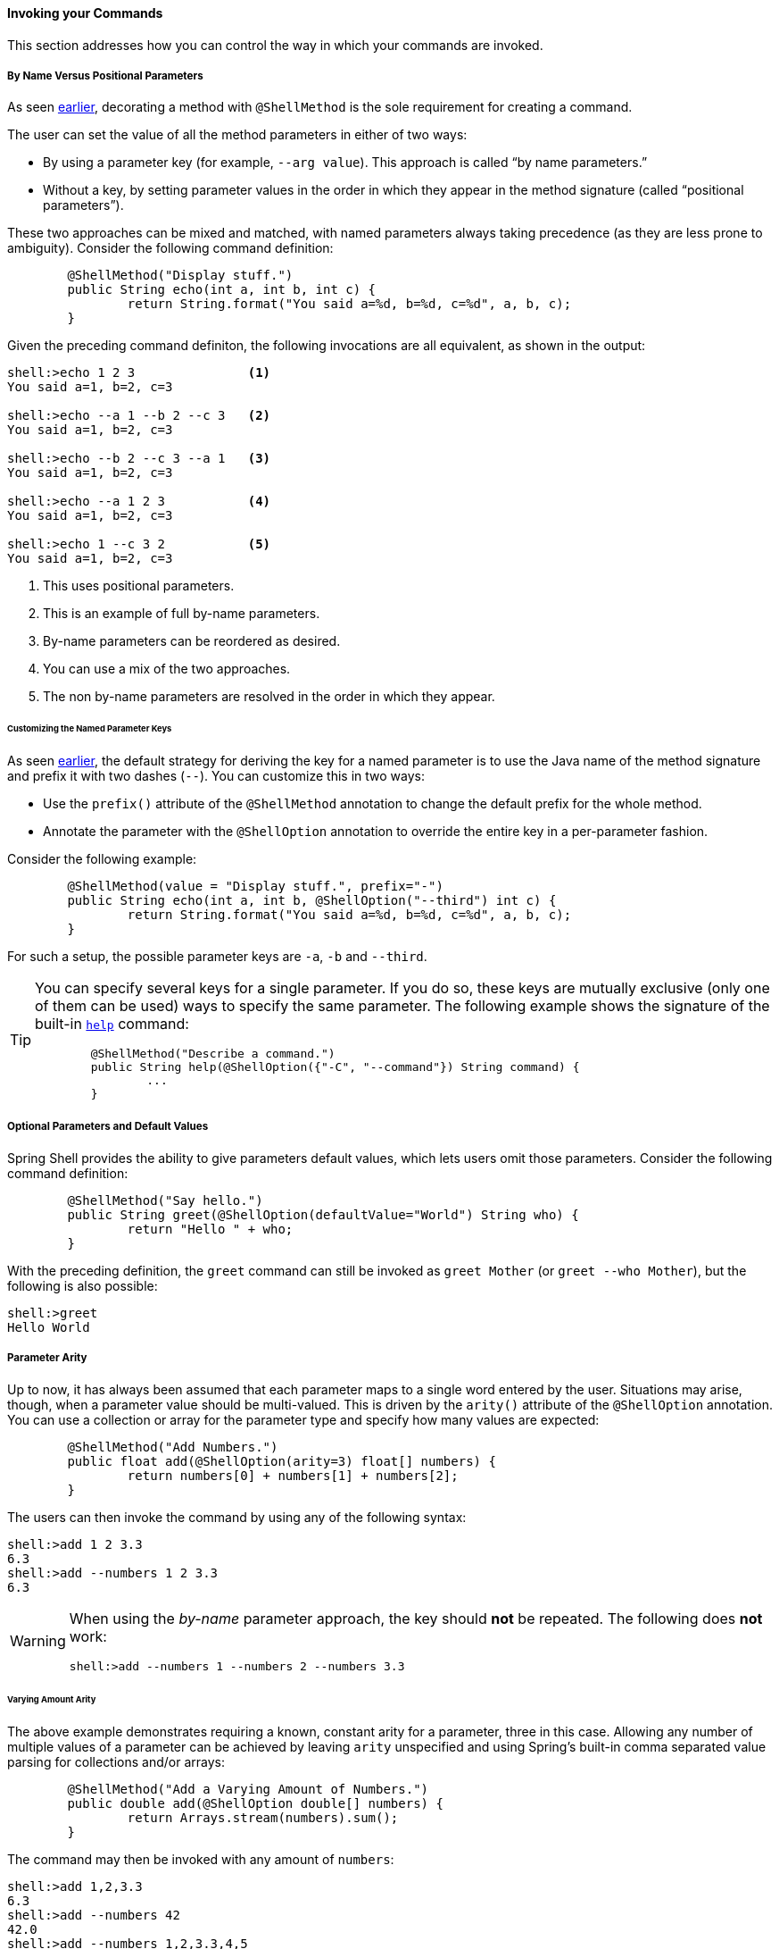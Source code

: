 ==== Invoking your Commands

This section addresses how you can control the way in which your commands are invoked.

===== By Name Versus Positional Parameters

As seen <<documenting-the-command,earlier>>, decorating a method with `@ShellMethod` is the sole requirement for creating a command.

The user can set the value of all the method parameters in either of two ways:

* By using a parameter key (for example, `--arg value`). This approach is called "`by name parameters.`"
* Without a key, by setting parameter values in the order in which they appear in the method signature (called "`positional parameters`").

These two approaches can be mixed and matched, with named parameters always taking precedence (as they are less
prone to ambiguity). Consider the following command definition:

====
[source, java]
----
	@ShellMethod("Display stuff.")
	public String echo(int a, int b, int c) {
		return String.format("You said a=%d, b=%d, c=%d", a, b, c);
	}
----
====

Given the preceding command definiton, the following invocations are all equivalent, as shown in the output:

====
[source, bash]
----
shell:>echo 1 2 3               <1>
You said a=1, b=2, c=3

shell:>echo --a 1 --b 2 --c 3   <2>
You said a=1, b=2, c=3

shell:>echo --b 2 --c 3 --a 1   <3>
You said a=1, b=2, c=3

shell:>echo --a 1 2 3           <4>
You said a=1, b=2, c=3

shell:>echo 1 --c 3 2           <5>
You said a=1, b=2, c=3
----
<1> This uses positional parameters.
<2> This is an example of full by-name parameters.
<3> By-name parameters can be reordered as desired.
<4> You can use a mix of the two approaches.
<5> The non by-name parameters are resolved in the order in which they appear.
====

====== Customizing the Named Parameter Keys

As seen <<your-first-command,earlier>>, the default strategy for deriving the key for a named parameter is to use the Java
name of the method signature and prefix it with two dashes (`--`). You can customize this in two ways:

* Use the `prefix()` attribute of the `@ShellMethod` annotation to change the default prefix for the whole method.
* Annotate the parameter with the `@ShellOption` annotation to override the entire key in a per-parameter fashion.

Consider the following example:

====
[source, java]
----
	@ShellMethod(value = "Display stuff.", prefix="-")
	public String echo(int a, int b, @ShellOption("--third") int c) {
		return String.format("You said a=%d, b=%d, c=%d", a, b, c);
	}
----
====

For such a setup, the possible parameter keys are `-a`, `-b` and `--third`.

[TIP]
=====
You can specify several keys for a single parameter. If you do so, these keys are mutually exclusive (only one of them can be used) ways
to specify the same parameter. The following example shows the signature of the
built-in <<built-in-commands-help,`help`>> command:

====
[source, java]
----
	@ShellMethod("Describe a command.")
	public String help(@ShellOption({"-C", "--command"}) String command) {
		...
	}
----
====
=====

[[optional-parameters-default-values]]
===== Optional Parameters and Default Values

Spring Shell provides the ability to give parameters default values, which lets users omit
those parameters. Consider the following command definition:

====
[source, java]
----
	@ShellMethod("Say hello.")
	public String greet(@ShellOption(defaultValue="World") String who) {
		return "Hello " + who;
	}
----
====

With the preceding definition, the `greet` command can still be invoked as `greet Mother` (or `greet --who Mother`), but the following
is also possible:

====
[source]
----
shell:>greet
Hello World
----
====

===== Parameter Arity
Up to now, it has always been assumed that each parameter maps to a single word entered by the user.
Situations may arise, though, when a parameter value should be multi-valued. This is driven by the `arity()`
attribute of the `@ShellOption` annotation. You can use a collection or array for the parameter type and specify how
many values are expected:

====
[source, java]
----
	@ShellMethod("Add Numbers.")
	public float add(@ShellOption(arity=3) float[] numbers) {
		return numbers[0] + numbers[1] + numbers[2];
	}
----
====

The users can then invoke the command by using any of the following syntax:

====
[source]
----
shell:>add 1 2 3.3
6.3
shell:>add --numbers 1 2 3.3
6.3
----
====

[WARNING]
=====
When using the _by-name_ parameter approach, the key should *not* be repeated. The following does *not* work:

====
[source]
----
shell:>add --numbers 1 --numbers 2 --numbers 3.3
----
====
=====

====== Varying Amount Arity

The above example demonstrates requiring a known, constant arity for a parameter, three in this case. Allowing any number of multiple values of a parameter can be achieved by leaving `arity` unspecified and using Spring's built-in comma separated value parsing for collections and/or arrays:
[source, java]
----
	@ShellMethod("Add a Varying Amount of Numbers.")
	public double add(@ShellOption double[] numbers) {
		return Arrays.stream(numbers).sum();
	}
----

The command may then be invoked with any amount of `numbers`:

====
[source]
----
shell:>add 1,2,3.3
6.3
shell:>add --numbers 42
42.0
shell:>add --numbers 1,2,3.3,4,5
15.3
----
====

====== Special Handling of Boolean Parameters

When it comes to parameter arity, one kind of parameter receives a special treatment by default, as
is often the case in command-line utilities.
Boolean (that is, `boolean` as well as `java.lang.Boolean`) parameters behave like they have an `arity()` of `0` by default, allowing users to set their values by using a "`flag`" approach.
Consider the following command definition:

====
[source, java]
----
	@ShellMethod("Terminate the system.")
	public String shutdown(boolean force) {
		return "You said " + force;
	}
----
====

This preceding command definition allows the following invocations:

====
[source]
----
shell:>shutdown
You said false
shell:>shutdown --force
You said true
----
====

TIP: This special treatment plays well with the <<optional-parameters-default-values,default value>> specification. Although the default
for boolean parameters is to have their default value be `false`, you can specify otherwise (that is,
`@ShellOption(defaultValue="true")`), and the behavior is inverted (that is, not specifying the parameter
results in the value being `true`, and specifying the flag results in the value being `false`)

[WARNING]
=====
Having this behavior of implicit `arity()=0` prevents the user from specifying a value (for example, `shutdown --force true`).
If you would like to allow this behavior (and forego the flag approach), then force an arity of `1` by using the annotation as follows:

====
[source, java]
----
	@ShellMethod("Terminate the system.")
	public String shutdown(@ShellOption(arity=1, defaultValue="false") boolean force) {
		return "You said " + force;
	}
----
====
=====

[[quotes-handling]]
===== Quotes Handling

Spring Shell takes user input and tokenizes it into words, splitting on space characters.
If the user wants to provide a parameter value that contains spaces, that value needs to be quoted.
Both single (`'`) and double (`"`) quotes are supported, and those quotes are not part of the value:
Consider the following command definition:

====
[source, java]
----
	@ShellMethod("Prints what has been entered.")
	public String echo(String what) {
		return "You said " + what;
	}
----
====

The following commands all invoke the preceding command definition:

====
[source]
----
shell:>echo Hello
You said Hello
shell:>echo 'Hello'
You said Hello
shell:>echo 'Hello World'
You said Hello World
shell:>echo "Hello World"
You said Hello World
----
====

Supporting both single and double quotes lets the user embed one type of quotes into
a value:

====
[source]
----
shell:>echo "I'm here!"
You said I'm here!
shell:>echo 'He said "Hi!"'
You said He said "Hi!"
----
====

That way, the user can use a single quote as an apostrophe in a message.

Should the user need to embed the same kind of quote that was used to quote the whole parameter,
the escape sequence uses the backslash (`\`) character:

====
[source]
----
shell:>echo 'I\'m here!'
You said I'm here!
shell:>echo "He said \"Hi!\""
You said He said "Hi!"
shell:>echo I\'m here!
You said I'm here!
----
====

It is also possible to escape space characters when not using enclosing quotes:

====
[source]
----
shell:>echo This\ is\ a\ single\ value
You said This is a single value
----
====

[[interacting-with-the-shell]]
===== Interacting with the Shell

The Spring Shell project builds on top of the https://github.com/jline/jline3[JLine] library and, as a result, brings
a lot of nice interactive features, some of which are detailed in this section.

First and foremost, Spring Shell supports tab completion almost everywhere possible. So, if there
is an `echo` command and the user types `ec` and presses `TAB`, `echo` appears.
Should there be several commands that start with `ec`, then the user is prompted to choose (using `TAB` or
`Shift + TAB` to navigate and `ENTER` to select.)

But completion does not stop at command keys. It also works for parameter keys (`--arg`) and even
parameter values, if the application developer registered the appropriate beans (see <<providing-tab-completion>>).

Another nice feature of Spring Shell applications is support for line continuation. If a command and its parameters
is too long and does not fit nicely on the screen, a user can chunk it by ending a line with a backslash
(`\`) character, pressing `ENTER`, and continuing on the next line. Upon submission of the whole command, this is
parsed as if the user entered a single space on line breaks. The following listing shows an example of this behavior:

====
[source]
----
shell:>register module --type source --name foo  \ <1>
> --uri file:///tmp/bar
Successfully registered module 'source:foo'
----
<1> command continues on next line
====

Line continuation also automatically triggers if the user has opened a quote (see <<quotes-handling>>)
and presses `ENTER` while still in the quotes:

====
[source]
----
shell:>echo "Hello <1>
dquote> World"
You said Hello World
----
<1> The user pressed `ENTER` here.
====

Finally, Spring Shell applications benefit from a lot of keyboard shortcuts (borrowed from Emacs) with which you may
already be familiar from working with your regular OS Shell. Notable shortcuts include `Ctrl+r` to perform
a reverse search, `Ctrl+a`] and `Ctrl+e` to move to the beginning and the end of the current line (respectively),
and `Esc f` and `Esc b` to move forward or backward (respectively) one word at a time.

[[providing-tab-completion]]
// ===== Providing TAB Completion Proposals

// TBD
